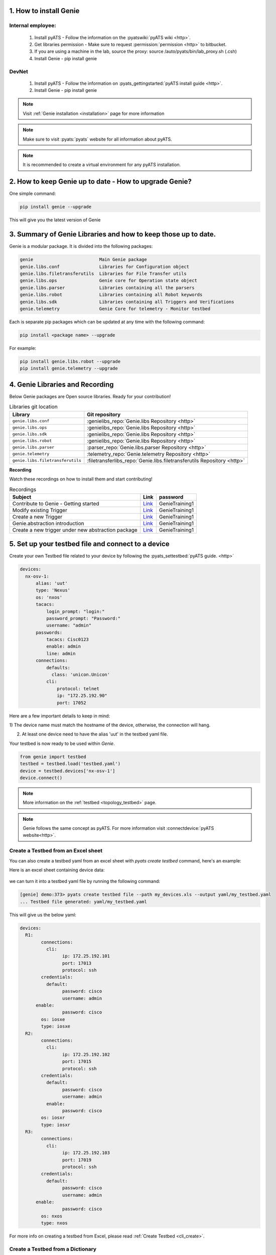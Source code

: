 .. _book_genie:

.. raw:: html

   <h2>Genie Generic Recipes</h2>

1. How to install Genie
-----------------------

Internal employee:
``````````````````

    1. Install pyATS - Follow the information on the :pyatswiki:`pyATS wiki <http>`.
    2. Get libraries permission - Make sure to request :permission:`permission <http>` to bitbucket.
    3. If you are using a machine in the lab, source the proxy: source /auto/pyats/bin/lab_proxy.sh (.csh)
    4. Install Genie - pip install genie

DevNet
``````

   1. Install pyATS - Follow the information on :pyats_gettingstarted:`pyATS install guide <http>`.
   2. Install Genie - pip install genie

.. note::

  Visit :ref:`Genie installation <installation>` page for more information

.. note::

  Make sure to visit :pyats:`pyats` website for all information about pyATS.

.. note::

    It is recommended to create a virtual environment for any pyATS
    installation.


2. How to keep Genie up to date - How to upgrade Genie?
--------------------------------------------------------

One simple command:

.. code-block:: bash

    pip install genie --upgrade

This will give you the latest version of Genie

3. Summary of Genie Libraries and how to keep those up to date.
---------------------------------------------------------------

Genie is a modular package. It is divided into the following packages:

.. code-block:: text

    genie                         Main Genie package
    genie.libs.conf               Libraries for Configuration object
    genie.libs.filetransferutils  Libraries for File Transfer utils
    genie.libs.ops                Genie core for Operation state object
    genie.libs.parser             Libraries containing all the parsers
    genie.libs.robot              Libraries containing all Robot keywords
    genie.libs.sdk                Libraries containing all Triggers and Verifications
    genie.telemetry               Genie Core for telemetry - Monitor testbed

Each is separate pip packages which can be updated at any time with the
following command:

.. code-block:: bash

    pip install <package name> --upgrade


For example:

.. code-block:: bash

    pip install genie.libs.robot --upgrade
    pip install genie.telemetry --upgrade

4. Genie Libraries and Recording
--------------------------------

Below Genie packages are Open source libraries.
Ready for your contribution!

.. csv-table:: Libraries git location
    :header: "Library", "Git repository"

    ``genie.libs.conf``, :genielibs_repo:`Genie.libs Repository <http>`
    ``genie.libs.ops``, :genielibs_repo:`Genie.libs Repository <http>`
    ``genie.libs.sdk``, :genielibs_repo:`Genie.libs Repository <http>`
    ``genie.libs.robot``, :genielibs_repo:`Genie.libs Repository <http>`
    ``genie.libs.parser``, :parser_repo:`Genie.libs.parser Repository <http>`
    ``genie.telemetry``, :telemetry_repo:`Genie.telemetry Repository <http>`
    ``genie.libs.filetransferutils``, :filetransferlibs_repo:`Genie.libs.filetransferutils Repository <http>`

**Recording**

Watch these recordings on how to install them and start contributing!

.. csv-table:: Recordings
    :header: "Subject", "Link", "password"

    Contribute to Genie - Getting started, `Link <https://cisco.webex.com/recordingservice/sites/cisco/recording/playback/379c20aa1b864aef9a4b07a93db93b40>`__, GenieTraining1
    Modify existing Trigger, `Link <https://cisco.webex.com/recordingservice/sites/cisco/recording/playback/bd08573eabd445648d2365aaa20c1c22>`__, GenieTraining1
    Create a new Trigger, `Link <https://cisco.webex.com/recordingservice/sites/cisco/recording/playback/836c1d32f2634427abb62c7efa148780>`__, GenieTraining1
    Genie.abstraction introduction, `Link <https://cisco.webex.com/cisco/ldr.php?RCID=7c81df3e847ac07e1485d5cc9742ebcd>`__, GenieTraining1
    Create a new trigger under new abstraction package, `Link <https://cisco.webex.com/cisco/ldr.php?RCID=e8208d31e7744c0960e3cb3618acdc9d>`__, GenieTraining1


.. _book_setup_testbed:

5. Set up your testbed file and connect to a device
---------------------------------------------------

Create your own Testbed file related to your device by following the :pyats_settestbed:`pyATS guide. <http>`

.. code-block:: yaml

    devices:
      nx-osv-1:
          alias: 'uut'
          type: 'Nexus'
          os: 'nxos'
          tacacs:
              login_prompt: "login:"
              password_prompt: "Password:"
              username: "admin"
          passwords:
              tacacs: Cisc0123
              enable: admin
              line: admin
          connections:
              defaults:
                class: 'unicon.Unicon'
              cli:
                  protocol: telnet
                  ip: "172.25.192.90"
                  port: 17052

Here are a few important details to keep in mind:

1) The device name must match the hostname of the device, otherwise, the
connection will hang.

2) At least one device need to have the alias 'uut' in the testbed yaml file.

Your testbed is now ready to be used within `Genie`.

.. code-block:: python

    from genie import testbed
    testbed = testbed.load('testbed.yaml')
    device = testbed.devices['nx-osv-1']
    device.connect()

.. raw:: html

    <script src="https://asciinema.org/a/NJQ0lqOqD5SFAh4tG7EqtWq9n.js" id="asciicast-NJQ0lqOqD5SFAh4tG7EqtWq9n" async></script>

.. note::

    More information on the :ref:`testbed <topology_testbed>` page.

.. note::

    Genie follows the same concept as pyATS. For more information
    visit :connectdevice:`pyATS website<http>`.

.. _book_genie_excel_tb:

Create a Testbed from an Excel sheet
````````````````````````````````````
You can also create a testbed yaml from an excel sheet with `pyats create testbed` command, here's an example:

Here is an excel sheet containing device data:

	.. figure:: Excel_book.png
		:alt: Sample Excel file

we can turn it into a testbed yaml file by running the following command:

.. code-block:: bash

	[genie] demo:373> pyats create testbed file --path my_devices.xls --output yaml/my_testbed.yaml
	... Testbed file generated: yaml/my_testbed.yaml

This will give us the below yaml:

.. code-block:: yaml

	devices:
	  R1:
		connections:
		  cli:
			ip: 172.25.192.101
			port: 17013
			protocol: ssh
		credentials:
		  default:
			password: cisco
			username: admin
	      enable:
			password: cisco
		os: iosxe
		type: iosxe
	  R2:
		connections:
		  cli:
			ip: 172.25.192.102
			port: 17015
			protocol: ssh
		credentials:
		  default:
			password: cisco
			username: admin
		  enable:
			password: cisco
		os: iosxr
		type: iosxr
	  R3:
		connections:
		  cli:
			ip: 172.25.192.103
			port: 17019
			protocol: ssh
		credentials:
		  default:
			password: cisco
			username: admin
	      enable:
			password: cisco
		os: nxos
		type: nxos

For more info on creating a testbed from Excel, please read :ref:`Create Testbed <cli_create>`.


.. _book_genie_dict_tb:

Create a Testbed from a Dictionary
``````````````````````````````````

Genie testbed also support creating a testbed directly from a dictionary without a yaml file. This feature is
convenient for quick testing without complicated configurations, and it allows seamless transition from json if
the device data obtained from a remote server.

The below code shows the minimum data required for a successful creation, please consult :ref:`pyats create testbed <cli_create_testbed>`
for the minimum key requirement.

.. note::
	``port`` here is an optional key and it is separate from the ip address.


.. code-block:: python

	from genie.testbed import load
	o =  {"devices":{
			"R1_xe":{
				"ip":"172.25.192.104",
				"port": 17005,
				"protocol": "telnet",
				"username": "admin",
				"password": "cisco",
				"os": "iosxe",
		}
	 }}
	testbed = load(o)
	device=testbed.devices['R1_xe']
	device.connect()


.. _book_genie_extra_connection:

6. Extra connections!
---------------------

There are multiple ways to connect to a device. Using Telnet, ssh, Rest, Yang,
etc.

.. code-block:: yaml

    devices:
      nx-osv-1:
          alias: 'uut'
          type: 'Nexus'
          os: 'nxos'
          tacacs:
              login_prompt: "login:"
              password_prompt: "Password:"
              username: "admin"
          passwords:
              tacacs: Cisc0123
              enable: admin
              line: admin
          connections:
              defaults:
                class: 'unicon.Unicon'
              a:
                  protocol: telnet
                  ip: "172.25.192.90"
                  port: 17052
              vty:
                  protocol: telnet
                  ip: "10.1.3.2"

To connect with these connections:

.. code-block:: python

    # Default to 'a'
    device.connect()
    device.execute('show version')

    # Use Telnet
    device.connect(via=vty, alias='vty')
    device.vty.execute('show version')

For Genie, it needs to know which connection to use for each device.

.. code-block:: python

    device.mapping['cli'] = 'vty'

.. note::

    the supported keys are: cli, xml, rest and yang.


.. _book_genie_connection_control:

7. Control devices' connections!
--------------------------------

If no mapping datafile provided or `devices` passed in the job
file/command line argument, Genie by default will connect to all the devices in
the testbed yaml file.

If user wants to control the connection method per device, this can be controlled by;

  A) Using the mapping datafile explained :ref:`here <mapping_datafile>`

  B) Passing argument `devices` in the job file/command line argument,
     check here for :ref:`details <harness_arguments>`

     In that case, each device passed in the `devices` list argument need to either;

     1 - Have a single connection defined in the testbed yaml file

      .. code-block:: yaml

          devices:
            nx-osv-1:
                alias: 'uut'
                type: 'Nexus'
                os: 'nxos'
                tacacs:
                    login_prompt: "login:"
                    password_prompt: "Password:"
                    username: "admin"
                passwords:
                    tacacs: Cisc0123
                    enable: admin
                    line: admin
                connections:
                    defaults:
                      class: 'unicon.Unicon'
                    vty:
                        protocol: telnet
                        ip: "100.100.100.100"
                        port: 17052

     2 - Have multiple connections defined in the testbed yaml file but at least one of them named `cli`

      .. code-block:: yaml

          devices:
            nx-osv-1:
                alias: 'uut'
                type: 'Nexus'
                os: 'nxos'
                tacacs:
                    login_prompt: "login:"
                    password_prompt: "Password:"
                    username: "admin"
                passwords:
                    tacacs: Cisc0123
                    enable: admin
                    line: admin
                connections:
                    defaults:
                      class: 'unicon.Unicon'
                    vty:
                        protocol: telnet
                        ip: "100.100.100.100"
                        port: 17052
                    cli:      ------ > Here it is required to be named `cli`
                        protocol: telnet
                        ip: "172.25.192.90"
                        port: 17052


8. Parse device output
----------------------

Parsing a device output is as easy as just asking for it.

.. code-block:: python

    # Default to 'a'
    device.connect()
    output = device.parse('show version')

    import pprint
    pprint.pprint(output)

    {'platform': {'hardware': {'bootflash': '3184776 kB',
                               'chassis': 'NX-OSv Supervisor Module',
                               'device_name': 'nx-osv-1',
                               'model': 'NX-OSv',
                               'processor_board_id': 'TM00010000B',
                               'slots': 'None'},
    ...

:parsers:`List of all available parsers<http>`.


9. Learn device feature
-----------------------

Learning a whole device feature is also very easy.

.. code-block:: python

    # Default to 'a'
    device.connect()
    output = device.learn('ospf')

    import pprint
    pprint.pprint(output)

    {
    'feature_ospf': True,
    'vrf': {
      'default': {
        'address_family': {
          'ipv4': {
            'instance': {
              '1': {
                'nsr': {
                  'enable': True,
                  },
                'enable': True,
                'auto_cost': {
    ...

:models:`List of all available feature<http>`.

:ref:`More information on Ops<book_ops_summary>`.


